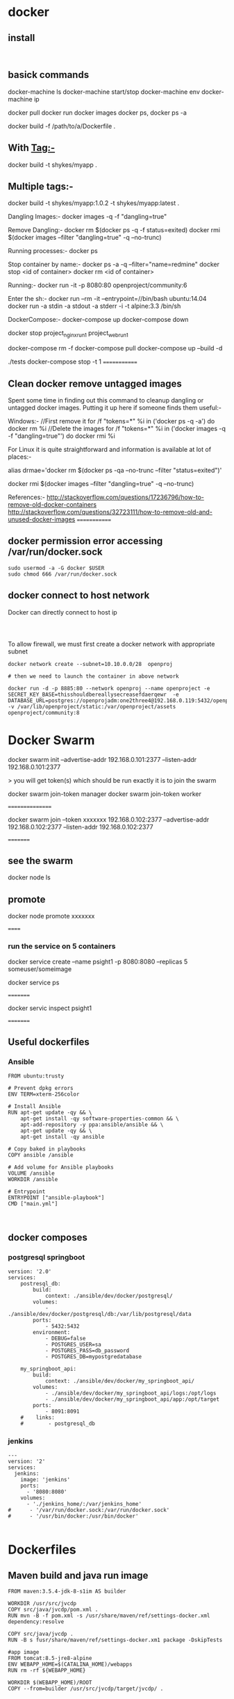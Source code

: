 * docker


** install
#+BEGIN_SRC 

#+END_SRC

** basick commands

docker-machine ls
docker-machine start/stop
docker-machine env
docker-machine ip

docker pull 
docker run
docker images
docker ps, docker ps -a


docker build -f /path/to/a/Dockerfile .

** With Tag:-
docker build -t shykes/myapp .

** Multiple tags:-
docker build -t shykes/myapp:1.0.2 -t shykes/myapp:latest .

Dangling Images:-
docker images -q -f "dangling=true"

Remove Dangling:-
docker rm $(docker ps -q -f status=exited)
docker rmi $(docker images --filter "dangling=true" -q --no-trunc)

Running processes:-
docker ps

Stop container by name:-
docker ps -a -q --filter="name=redmine"
docker stop <id of container>
docker rm <id of container>

Running:-
docker run -it -p 8080:80 openproject/community:6

Enter the sh:-
docker run --rm -it --entrypoint=//bin/bash ubuntu:14.04
docker run -a stdin -a stdout -a stderr -i -t alpine:3.3 /bin/sh


DockerCompose:-
docker-compose up
docker-compose down

docker stop project_nginx_run_1 project_web_run_1 

docker-compose rm -f
docker-compose pull
docker-compose up --build -d
# Run some tests
./tests
docker-compose stop -t 1
=============
** Clean docker remove untagged images

Spent some time in finding out this command to cleanup dangling or untagged docker images. Putting it up here if someone finds them useful:-

Windows:-
//First remove it
for /f "tokens=*" %i in ('docker ps -q -a') do docker rm %i
//Delete the images
for /f "tokens=*" %i in ('docker images -q -f "dangling=true"') do docker rmi %i


For Linux it is quite straightforward and information is available at lot of places:-

alias drmae='docker rm $(docker ps -qa --no-trunc --filter "status=exited")'

docker rmi $(docker images --filter "dangling=true" -q --no-trunc)


References:-
http://stackoverflow.com/questions/17236796/how-to-remove-old-docker-containers
http://stackoverflow.com/questions/32723111/how-to-remove-old-and-unused-docker-images
=============

** docker permission error accessing /var/run/docker.sock
#+BEGIN_SRC 
sudo usermod -a -G docker $USER
sudo chmod 666 /var/run/docker.sock
#+END_SRC

** docker connect to host network

Docker can directly connect to host ip

#+BEGIN_SRC 


#+END_SRC

To allow firewall, we must first create a docker network with appropriate subnet

#+BEGIN_SRC 
docker network create --subnet=10.10.0.0/28  openproj

# then we need to launch the container in above network

docker run -d -p 8885:80 --network openproj --name openproject -e SECRET_KEY_BASE=thisshouldbereallysecreasefdaerqewr  -e DATABASE_URL=postgres://openprojadm:one2three4@192.168.0.119:5432/openproj  -v /var/lib/openproject/static:/var/openproject/assets  openproject/community:8
#+END_SRC
* Docker Swarm

docker swarm init --advertise-addr 192.168.0.101:2377 --listen-addr 192.168.0.101:2377

> you will get   token(s) which should be run exactly it is to join the swarm

docker swarm join-token manager
docker swarm join-token worker

 ================
 
 docker swarm join --token xxxxxxx  192.168.0.102:2377 --advertise-addr 192.168.0.102:2377 --listen-addr 192.168.0.102:2377
 
 =========
** see the swarm
 docker node ls
 
** promote
 docker node promote  xxxxxxx
 
 
 ======
 
*** run the service on 5 containers
 
 docker service create --name psight1 -p 8080:8080 --replicas 5 someuser/someimage
 
 docker service ps
 
 =========
 
 docker servic inspect psight1
 
 =========
 
 
 




** Useful dockerfiles

*** Ansible 

#+BEGIN_SRC 
FROM ubuntu:trusty

# Prevent dpkg errors
ENV TERM=xterm-256color

# Install Ansible
RUN apt-get update -qy && \
    apt-get install -qy software-properties-common && \
    apt-add-repository -y ppa:ansible/ansible && \
    apt-get update -qy && \
    apt-get install -qy ansible

# Copy baked in playbooks
COPY ansible /ansible

# Add volume for Ansible playbooks
VOLUME /ansible
WORKDIR /ansible

# Entrypoint
ENTRYPOINT ["ansible-playbook"]
CMD ["main.yml"]


#+END_SRC


** docker composes

*** postgresql springboot

#+BEGIN_SRC 
version: '2.0'
services:
    postresql_db:
        build: 
            context: ./ansible/dev/docker/postgresql/
        volumes:
            - ./ansible/dev/docker/postgresql/db:/var/lib/postgresql/data
        ports:
            - 5432:5432
        environment:
            - DEBUG=false
            - POSTGRES_USER=sa
            - POSTGRES_PASS=db_password
            - POSTGRES_DB=mypostgredatabase

    my_springboot_api:
        build: 
            context: ./ansible/dev/docker/my_springboot_api/
        volumes:
            - ./ansible/dev/docker/my_springboot_api/logs:/opt/logs
            - ./ansible/dev/docker/my_springboot_api/app:/opt/target
        ports:
            - 8091:8091
    #    links:
    #        - postgresql_db
#+END_SRC

*** jenkins

#+BEGIN_SRC 
---
version: '2'
services:
  jenkins:
    image: 'jenkins'
    ports:
      - '8080:8080'
    volumes:
      - './jenkins_home/:/var/jenkins_home'
#      - '/var/run/docker.sock:/var/run/docker.sock'
#      - '/usr/bin/docker:/usr/bin/docker'

#+END_SRC

* Dockerfiles

** Maven build and java run image

#+BEGIN_SRC 
FROM maven:3.5.4-jdk-8-s1im AS builder 

WORKDIR /usr/src/jvcdp
COPY src/java/jvcdp/pom.xml .
RUN mvn -B -f pom.xml -s /usr/share/maven/ref/settings-docker.xml dependency:resolve 

COPY src/java/jvcdp .
RUN -B s fusr/share/maven/ref/settings-docker.xm1 package -DskipTests 

#app image 
FROM tomcat:8.5-jre8-alpine 
ENV WEBAPP_HOME=$(CATALINA_HOME)/webapps
RUN rm -rf ${WEBAPP_HOME}

WORKDIR $(WEBAPP_HOME)/ROOT 
COPY --from=builder /usr/src/jvcdp/target/jvcdp/ .
#+END_SRC
* kubernetes
** Install install minkube
Install qemu

#+BEGIN_SRC 
#install virualization option
yum install qemu-kvm libvirt libvirt-python libguestfs-tools virt-install

systemctl enable libvirtd
systemctl start libvirtd

#verify kvm
lsmod | grep -i kvm

brctl show
virsh net-list

#verify the private network 192.168.122.0/24

virsh net-dumpxml default


#+END_SRC

Enter the virsh shell and make sure the minikube-net is started and activated

#+BEGIN_SRC 
sudo virsh

#in virsh shell
net-list --all
net-start minikube-net
net-autostart --network default

#+END_SRC

*** Edit your ifcfg-enp*** config and add the BRIDGE=br0

~vi /etc/sysconfig/network-scripts/enp3s0

Add the line
#+BEGIN_SRC 
BRIDGE=br0

#+END_SRC

*** Create the br0 config
~vi /etc/sysconfig/network-scripts/ifcfg-br0
#+BEGIN_SRC 
DEVICE="br0"
# I am getting ip from DHCP server #
BOOTPROTO="dhcp"
IPV6INIT="yes"
IPV6_AUTOCONF="yes"
ONBOOT="yes"
TYPE="Bridge"
DELAY="0"

#+END_SRC

~systemctl restart NetworkManager

*** Install kubectl
#+BEGIN_SRC 
vi /etc/yum.repos.d/kubernetes.repo

#following contents of this repo

[kubernetes]
name=Kubernetes
baseurl=https://packages.cloud.google.com/yum/repos/kubernetes-el7-x86_64
enabled=1
gpgcheck=1
repo_gpgcheck=1
gpgkey=https://packages.cloud.google.com/yum/doc/yum-key.gpg https://packages.cloud.google.com/yum/doc/rpm-package-key.gpg
EOF

#+END_SRC

~sudo yum install -y kubectl

*** install the respective minikube according to instructions

https://github.com/kubernetes/minikube/releases
#+BEGIN_SRC 
sudo curl -Lo minikube https://storage.googleapis.com/minikube/releases/v0.28.1/minikube-linux-amd64 && sudo chmod +x minikube && sudo mv minikube /usr/local/bin/
#+END_SRC

** Install Kubernetes:

Make sure SELinux and swap is disabled and br_netfilter is enabled:
#+BEGIN_SRC 
setenforce 0
sed -i --follow-symlinks 's/SELINUX=enforcing/SELINUX=disabled/g' /etc/sysconfig/selinux

swapoff -a

#edit the /etc/fstab and comment this out
# /dev/mapper/centos-swap swap swap defaults 0 0

modprobe br_netfilter
echo '1' > /proc/sys/net/bridge/bridge-nf-call-iptables

#+END_SRC

#+BEGIN_SRC 

sudo vi /etc/yum.repos.d/kubernetes.repo

#following contents of above file
[kubernetes]
name=Kubernetes
baseurl=https://packages.cloud.google.com/yum/repos/kubernetes-el7-x86_64
enabled=1
gpgcheck=1
repo_gpgcheck=1
gpgkey=https://packages.cloud.google.com/yum/doc/yum-key.gpg
        https://packages.cloud.google.com/yum/doc/rpm-package-key.gpg

#install kubernetes
yum install -y kubelet kubeadm kubectl
#+END_SRC

Make sure both kubectl and docker-ce are in same control group
#+BEGIN_SRC 
sed -i 's/cgroup-driver=systemd/cgroup-driver=cgroupfs/g' /etc/systemd/system/kubelet.service.d/10-kubeadm.conf
systemctl daemon-reload
systemctl restart kubelet
#+END_SRC

*** Enable the cluster only on the master
#+BEGIN_SRC 
kubeadm init --apiserver-advertise-address=192.168.1.99 --pod-network-cidr=192.168.1.0/16

#+END_SRC

*** Join the cluster on nodes
#+BEGIN_SRC 
kubeadm join 192.168.1.99:6443 --token TOKEN --discovery-token-ca-cert-hash DISCOVERY_TOKEN

#+END_SRC

*** Setup kubernetes configuration
#+BEGIN_SRC 
mkdir -p $HOME/.kube
sudo cp -i /etc/kubernetes/admin.conf $HOME/.kube/config
sudo chown $(id -u):$(id -g) $HOME/.kube/config

#+END_SRC

*** Deploy the flannel network
#+BEGIN_SRC 
kubectl apply -f https://raw.githubusercontent.com/coreos/flannel/master/Documentation/kube-flannel.yml
#+END_SRC

* Open shift login
#+BEGIN_SRC 
oc login -u test_user
oc whoami --token

docker login -u test_user -p <token> <repourl>...



oc create serviceaccount robot
oc policy add-role-to-user admin system:serviceaccounts:test:robot
oc serviceaccounts get-token robot
#+END_SRC

